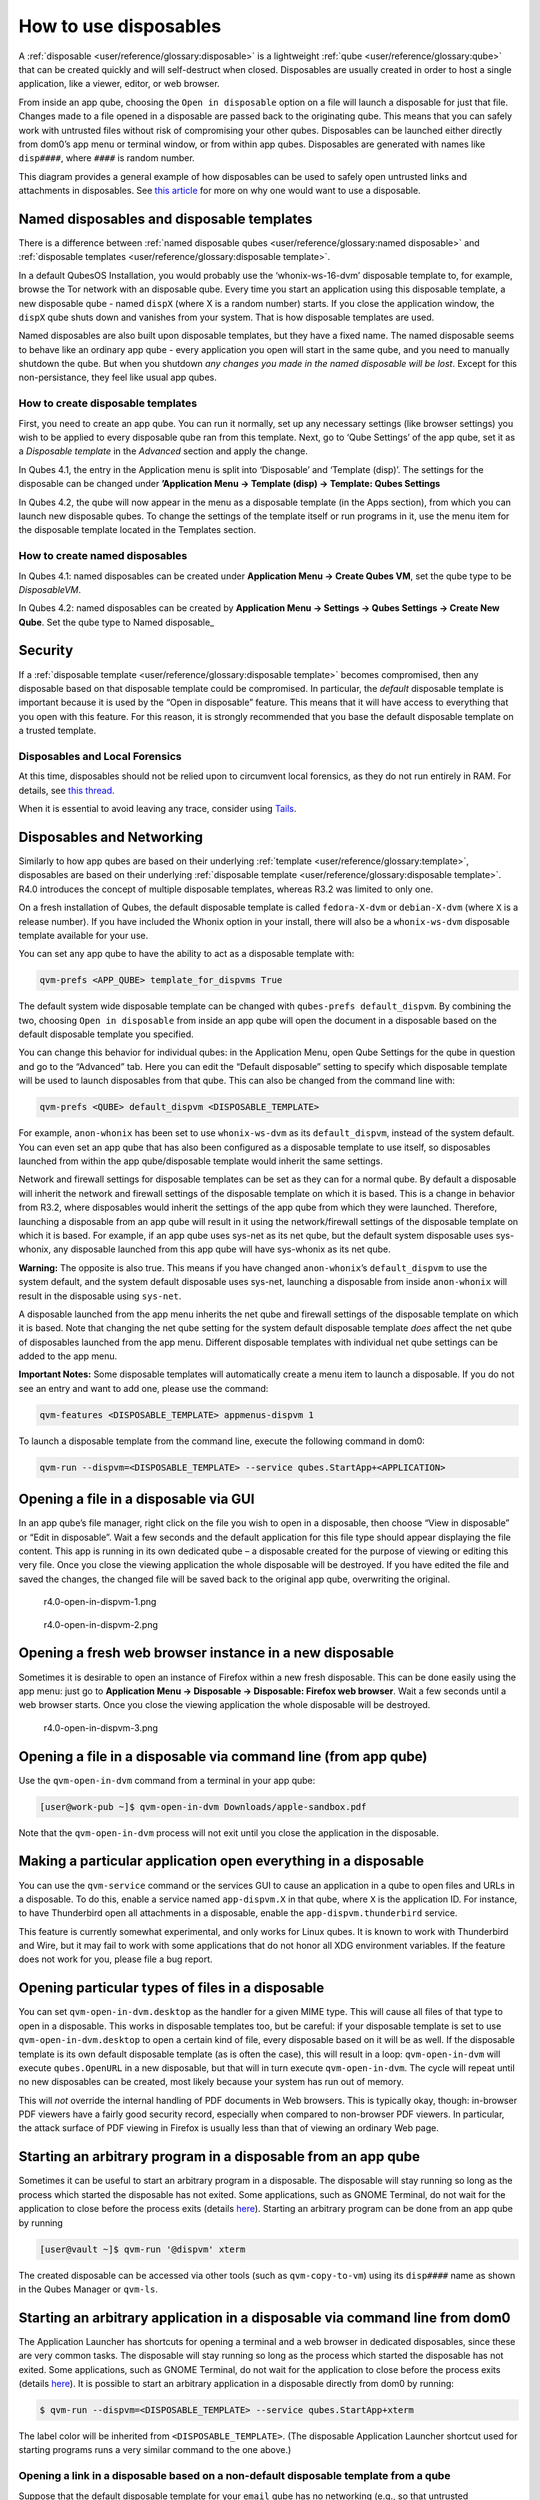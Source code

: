 ======================
How to use disposables
======================


A :ref:`disposable <user/reference/glossary:disposable>` is a lightweight
:ref:`qube <user/reference/glossary:qube>` that can be created quickly and will
self-destruct when closed. Disposables are usually created in order to
host a single application, like a viewer, editor, or web browser.

From inside an app qube, choosing the ``Open in disposable`` option on a
file will launch a disposable for just that file. Changes made to a file
opened in a disposable are passed back to the originating qube. This
means that you can safely work with untrusted files without risk of
compromising your other qubes. Disposables can be launched either
directly from dom0’s app menu or terminal window, or from within app
qubes. Disposables are generated with names like ``disp####``, where
``####`` is random number.

|disposablevm-example.png|

This diagram provides a general example of how disposables can be used
to safely open untrusted links and attachments in disposables. See `this article <https://blog.invisiblethings.org/2010/06/01/disposable-vms.html>`__
for more on why one would want to use a disposable.

Named disposables and disposable templates
------------------------------------------


There is a difference between :ref:`named disposable qubes <user/reference/glossary:named disposable>` and :ref:`disposable templates <user/reference/glossary:disposable template>`.

In a default QubesOS Installation, you would probably use the
‘whonix-ws-16-dvm’ disposable template to, for example, browse the Tor
network with an disposable qube. Every time you start an application
using this disposable template, a new disposable qube - named ``dispX``
(where X is a random number) starts. If you close the application
window, the ``dispX`` qube shuts down and vanishes from your system.
That is how disposable templates are used.

Named disposables are also built upon disposable templates, but they
have a fixed name. The named disposable seems to behave like an ordinary
app qube - every application you open will start in the same qube, and
you need to manually shutdown the qube. But when you shutdown *any changes you made in the named disposable will be lost*. Except for this
non-persistance, they feel like usual app qubes.

How to create disposable templates
^^^^^^^^^^^^^^^^^^^^^^^^^^^^^^^^^^


First, you need to create an app qube. You can run it normally, set up
any necessary settings (like browser settings) you wish to be applied to
every disposable qube ran from this template. Next, go to ‘Qube
Settings’ of the app qube, set it as a *Disposable template* in the
*Advanced* section and apply the change.

In Qubes 4.1, the entry in the Application menu is split into
‘Disposable’ and ‘Template (disp)’. The settings for the disposable can
be changed under **’Application Menu -> Template (disp) -> Template: Qubes Settings**

In Qubes 4.2, the qube will now appear in the menu as a disposable
template (in the Apps section), from which you can launch new disposable
qubes. To change the settings of the template itself or run programs in
it, use the menu item for the disposable template located in the
Templates section.

How to create named disposables
^^^^^^^^^^^^^^^^^^^^^^^^^^^^^^^


In Qubes 4.1: named disposables can be created under **Application Menu -> Create Qubes VM**, set the qube type to be *DisposableVM*.

In Qubes 4.2: named disposables can be created by **Application Menu -> Settings -> Qubes Settings -> Create New Qube**. Set the qube type to
Named disposable_

Security
--------


If a :ref:`disposable template <user/reference/glossary:disposable template>`
becomes compromised, then any disposable based on that disposable
template could be compromised. In particular, the *default* disposable
template is important because it is used by the “Open in disposable”
feature. This means that it will have access to everything that you open
with this feature. For this reason, it is strongly recommended that you
base the default disposable template on a trusted template.

Disposables and Local Forensics
^^^^^^^^^^^^^^^^^^^^^^^^^^^^^^^


At this time, disposables should not be relied upon to circumvent local
forensics, as they do not run entirely in RAM. For details, see `this thread <https://groups.google.com/d/topic/qubes-devel/QwL5PjqPs-4/discussion>`__.

When it is essential to avoid leaving any trace, consider using
`Tails <https://tails.boum.org/>`__.

Disposables and Networking
--------------------------


Similarly to how app qubes are based on their underlying
:ref:`template <user/reference/glossary:template>`, disposables are based on their
underlying :ref:`disposable template <user/reference/glossary:disposable template>`.
R4.0 introduces the concept of multiple disposable templates, whereas
R3.2 was limited to only one.

On a fresh installation of Qubes, the default disposable template is
called ``fedora-X-dvm`` or ``debian-X-dvm`` (where ``X`` is a release
number). If you have included the Whonix option in your install, there
will also be a ``whonix-ws-dvm`` disposable template available for your
use.

You can set any app qube to have the ability to act as a disposable
template with:

.. code:: bash

      qvm-prefs <APP_QUBE> template_for_dispvms True



The default system wide disposable template can be changed with
``qubes-prefs default_dispvm``. By combining the two, choosing
``Open in disposable`` from inside an app qube will open the document in
a disposable based on the default disposable template you specified.

You can change this behavior for individual qubes: in the Application
Menu, open Qube Settings for the qube in question and go to the
“Advanced” tab. Here you can edit the “Default disposable” setting to
specify which disposable template will be used to launch disposables
from that qube. This can also be changed from the command line with:

.. code:: bash

      qvm-prefs <QUBE> default_dispvm <DISPOSABLE_TEMPLATE>



For example, ``anon-whonix`` has been set to use ``whonix-ws-dvm`` as
its ``default_dispvm``, instead of the system default. You can even set
an app qube that has also been configured as a disposable template to
use itself, so disposables launched from within the app qube/disposable
template would inherit the same settings.

Network and firewall settings for disposable templates can be set as
they can for a normal qube. By default a disposable will inherit the
network and firewall settings of the disposable template on which it is
based. This is a change in behavior from R3.2, where disposables would
inherit the settings of the app qube from which they were launched.
Therefore, launching a disposable from an app qube will result in it
using the network/firewall settings of the disposable template on which
it is based. For example, if an app qube uses sys-net as its net qube,
but the default system disposable uses sys-whonix, any disposable
launched from this app qube will have sys-whonix as its net qube.

**Warning:** The opposite is also true. This means if you have changed
``anon-whonix``’s ``default_dispvm`` to use the system default, and
the system default disposable uses sys-net, launching a disposable from
inside ``anon-whonix`` will result in the disposable using ``sys-net``.

A disposable launched from the app menu inherits the net qube and
firewall settings of the disposable template on which it is based. Note
that changing the net qube setting for the system default disposable
template *does* affect the net qube of disposables launched from the app
menu. Different disposable templates with individual net qube settings
can be added to the app menu.

**Important Notes:** Some disposable templates will automatically create
a menu item to launch a disposable. If you do not see an entry and want
to add one, please use the command:

.. code:: bash

      qvm-features <DISPOSABLE_TEMPLATE> appmenus-dispvm 1



To launch a disposable template from the command line, execute the
following command in dom0:

.. code:: bash

      qvm-run --dispvm=<DISPOSABLE_TEMPLATE> --service qubes.StartApp+<APPLICATION>



Opening a file in a disposable via GUI
--------------------------------------


In an app qube’s file manager, right click on the file you wish to open
in a disposable, then choose “View in disposable” or “Edit in
disposable”. Wait a few seconds and the default application for this
file type should appear displaying the file content. This app is running
in its own dedicated qube – a disposable created for the purpose of
viewing or editing this very file. Once you close the viewing
application the whole disposable will be destroyed. If you have edited
the file and saved the changes, the changed file will be saved back to
the original app qube, overwriting the original.

.. figure:: /attachment/doc/r4.0-open-in-dispvm-1.png
   :alt: r4.0-open-in-dispvm-1.png

   r4.0-open-in-dispvm-1.png

.. figure:: /attachment/doc/r4.0-open-in-dispvm-2.png
   :alt: r4.0-open-in-dispvm-2.png

   r4.0-open-in-dispvm-2.png

Opening a fresh web browser instance in a new disposable
--------------------------------------------------------


Sometimes it is desirable to open an instance of Firefox within a new
fresh disposable. This can be done easily using the app menu: just go to
**Application Menu -> Disposable -> Disposable: Firefox web browser**.
Wait a few seconds until a web browser starts. Once you close the
viewing application the whole disposable will be destroyed.

.. figure:: /attachment/doc/r4.0-open-in-dispvm-3.png
   :alt: r4.0-open-in-dispvm-3.png

   r4.0-open-in-dispvm-3.png

Opening a file in a disposable via command line (from app qube)
---------------------------------------------------------------


Use the ``qvm-open-in-dvm`` command from a terminal in your app qube:

.. code:: bash

      [user@work-pub ~]$ qvm-open-in-dvm Downloads/apple-sandbox.pdf



Note that the ``qvm-open-in-dvm`` process will not exit until you close
the application in the disposable.

Making a particular application open everything in a disposable
---------------------------------------------------------------


You can use the ``qvm-service`` command or the services GUI to cause an
application in a qube to open files and URLs in a disposable. To do
this, enable a service named ``app-dispvm.X`` in that qube, where ``X``
is the application ID. For instance, to have Thunderbird open all
attachments in a disposable, enable the ``app-dispvm.thunderbird``
service.

This feature is currently somewhat experimental, and only works for
Linux qubes. It is known to work with Thunderbird and Wire, but it may
fail to work with some applications that do not honor all XDG
environment variables. If the feature does not work for you, please file
a bug report.

Opening particular types of files in a disposable
-------------------------------------------------


You can set ``qvm-open-in-dvm.desktop`` as the handler for a given MIME
type. This will cause all files of that type to open in a disposable.
This works in disposable templates too, but be careful: if your
disposable template is set to use ``qvm-open-in-dvm.desktop`` to open a
certain kind of file, every disposable based on it will be as well. If
the disposable template is its own default disposable template (as is
often the case), this will result in a loop: ``qvm-open-in-dvm`` will
execute ``qubes.OpenURL`` in a new disposable, but that will in turn
execute ``qvm-open-in-dvm``. The cycle will repeat until no new
disposables can be created, most likely because your system has run out
of memory.

This will *not* override the internal handling of PDF documents in Web
browsers. This is typically okay, though: in-browser PDF viewers have a
fairly good security record, especially when compared to non-browser PDF
viewers. In particular, the attack surface of PDF viewing in Firefox is
usually less than that of viewing an ordinary Web page.

Starting an arbitrary program in a disposable from an app qube
--------------------------------------------------------------


Sometimes it can be useful to start an arbitrary program in a
disposable. The disposable will stay running so long as the process
which started the disposable has not exited. Some applications, such as
GNOME Terminal, do not wait for the application to close before the
process exits (details
`here <https://github.com/QubesOS/qubes-issues/issues/2581#issuecomment-272664009>`__).
Starting an arbitrary program can be done from an app qube by running

.. code:: bash

      [user@vault ~]$ qvm-run '@dispvm' xterm



The created disposable can be accessed via other tools (such as
``qvm-copy-to-vm``) using its ``disp####`` name as shown in the Qubes
Manager or ``qvm-ls``.

Starting an arbitrary application in a disposable via command line from dom0
----------------------------------------------------------------------------


The Application Launcher has shortcuts for opening a terminal and a web
browser in dedicated disposables, since these are very common tasks. The
disposable will stay running so long as the process which started the
disposable has not exited. Some applications, such as GNOME Terminal, do
not wait for the application to close before the process exits (details
`here <https://github.com/QubesOS/qubes-issues/issues/2581#issuecomment-272664009>`__).
It is possible to start an arbitrary application in a disposable
directly from dom0 by running:

.. code:: bash

      $ qvm-run --dispvm=<DISPOSABLE_TEMPLATE> --service qubes.StartApp+xterm



The label color will be inherited from ``<DISPOSABLE_TEMPLATE>``. (The
disposable Application Launcher shortcut used for starting programs runs
a very similar command to the one above.)

Opening a link in a disposable based on a non-default disposable template from a qube
^^^^^^^^^^^^^^^^^^^^^^^^^^^^^^^^^^^^^^^^^^^^^^^^^^^^^^^^^^^^^^^^^^^^^^^^^^^^^^^^^^^^^


Suppose that the default disposable template for your ``email`` qube has
no networking (e.g., so that untrusted attachments can’t phone home).
However, sometimes you want to open email links in disposables.
Obviously, you can’t use the default disposable template, since it has
no networking, so you need to be able to specify a different disposable
template. You can do that with this command from the ``email`` qube (as
long as your RPC policies allow it):

.. code:: bash

      $ qvm-open-in-vm @dispvm:<ONLINE_DISPOSABLE_TEMPLATE> https://www.qubes-os.org



This will create a new disposable based on
``<ONLINE_DISPOSABLE_TEMPLATE>``, open the default web browser in that
disposable, and navigate to ``https://www.qubes-os.org``.

Example of RPC policies to allow this behavior
^^^^^^^^^^^^^^^^^^^^^^^^^^^^^^^^^^^^^^^^^^^^^^


In dom0, add the following line at the beginning of the file
``/etc/qubes-rpc/policy/qubes.OpenURL``

.. code:: bash

      @anyvm @dispvm:<ONLINE_DISPOSABLE_TEMPLATE> allow



This line means:

- FROM: Any qube

- TO: A disposable based on ``<ONLINE_DISPOSABLE_TEMPLATE>``

- WHAT: Allow sending an “Open URL” request



In other words, any qube will be allowed to create a new disposable
based on ``<ONLINE_DISPOSABLE_TEMPLATE>`` and open a URL inside of that
disposable.

More information about RPC policies for disposables can be found
:ref:`here <developer/services/qrexec:qubes rpc administration>`.

Customizing disposables
-----------------------


You can change the template used to generate the disposables, and change
settings used in the disposable savefile. These changes will be
reflected in every new disposable based on that template. Full
instructions can be found :doc:`here </user/advanced-topics/disposable-customization>`.

.. |disposablevm-example.png| image:: /attachment/doc/disposablevm-example.png
   
